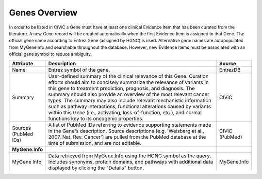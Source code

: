 Genes Overview
==============

In order to be listed in CIViC a Gene must have at least one clinical Evidence Item that has been curated from the literature. A new Gene record will be created automatically when the first Evidence Item is assigned to that Gene. The official gene name according to Entrez Gene (assigned by HGNC) is used. Alternative gene names are autopopulated from MyGeneInfo and searchable throughout the database. However, new Evidence Items must be associated with an official gene symbol to reduce ambiguity.

.. list-table::
   :widths: 15 75 10
   :header-rows: 1

   * - Attribute
     - Description
     - Source
   * - Name
     - Entrez symbol of the gene.
     - EntrezDB
   * - Summary
     - User-defined summary of the clinical relevance of this Gene. Curation efforts should aim to concisely summarize the relevance of variants in this gene to treatment prediction, prognosis, and diagnosis. The summary should also provide an overview of the most relevant cancer types. The summary may also include relevant mechanistic information such as pathway interactions, functional alterations caused by variants within this Gene (i.e., activating, loss-of-function, etc.), and normal functions key to its oncogenic properties.
     - CIViC
   * - Sources (PubMed IDs)
     - A list of PubMed IDs referring to evidence supporting statements made in the Gene's description. Source descriptions (e.g. 'Weisberg et al., 2007, Nat. Rev. Cancer') are pulled from the PubMed database at the time of submission, and are not editable.
     - CIViC (PubMed)
   * - **MyGene.Info**
     -
     -
   * - MyGene Info
     - Data retrieved from MyGene.Info using the HGNC symbol as the query. Includes synonyms, protein domains, and pathways with additional data displayed by clicking the "Details" button.
     - MyGene.Info

